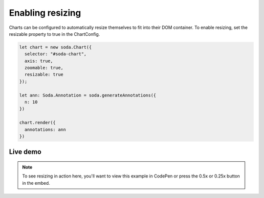 .. _tutorial-resizing:

Enabling resizing
=================

Charts can be configured to automatically resize themselves to fit into their DOM container. To enable resizing, set the
resizable property to true in the ChartConfig.

.. code-block:: typescript

    let chart = new soda.Chart({
      selector: "#soda-chart",
      axis: true,
      zoomable: true,
      resizable: true
    });

    let ann: Soda.Annotation = soda.generateAnnotations({
      n: 10
    })

    chart.render({
      annotations: ann
    })


Live demo
---------

.. note::

    To see resizing in action here, you'll want to view this example in CodePen or press the 0.5x or 0.25x button in
    the embed.

.. raw:: html

    <p class="codepen" data-height="300" data-slug-hash="VwzVyLG" data-editable="true" data-user="jackroddy" style="height: 300px; box-sizing: border-box; display: flex; align-items: center;     justify-content: center; border: 2px solid; margin: 1em 0; padding: 1em;">
      <span>See the Pen <a href="https://codepen.io/jackroddy/pen/VwzVyLG">
      Enabling resize on a Chart</a> by Jack Roddy (<a href="https://codepen.io/jackroddy">@jackroddy</a>)
      on <a href="https://codepen.io">CodePen</a>.</span>
    </p>
    <script async src="https://cpwebassets.codepen.io/assets/embed/ei.js"></script>
